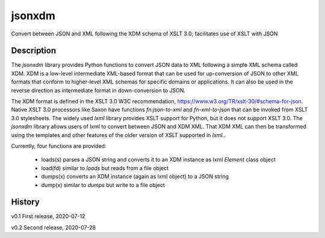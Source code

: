 =======
jsonxdm
=======

Convert between JSON and XML following the XDM schema of XSLT 3.0; facilitates use of XSLT with JSON

Description
===========

The *jsonxdm* library provides Python functions to convert JSON data to XML following a simple XML schema called XDM.  
XDM is a low-level intermediate XML-based format that can be used for up-conversion of JSON to other XML formats 
that conform to higher-level XML schemas for specific domains or applications.  It can also be used in the reverse 
direction as intermediate format in down-conversion to JSON.  

The XDM format is defined in the XSLT 3.0 W3C recommendation,  https://www.w3.org/TR/xslt-30/#schema-for-json. Native
XSLT 3.0 processors like Saxon have functions *fn:json-to-xml* and *fn-xml-to-json* that can be invoked from XSLT 3.0 
stylesheets.  The widely used *lxml* library provides XSLT support for Python,  but it does not support XSLT 3.0. The
*jsonxdm* library allows users of lxml to convert between JSON and XDM XML.  That XDM XML can then be transformed using
the templates and other features of the older version of XSLT supported in *lxml*.. 

Currently, four functions are provided:

 * loads(s)  parses a JSON string and converts it to an XDM instance as lxml *Element* class object
 * load(fd)  similar to *loads* but reads from a file object
 * dumps(x)  converts an XDM instance (again as lxml object) to a JSON string
 * dump(x)   similar to *dumps* but write to a file object

History
=======

v0.1   First release, 2020-07-12 

v0.2   Second release, 2020-07-28




